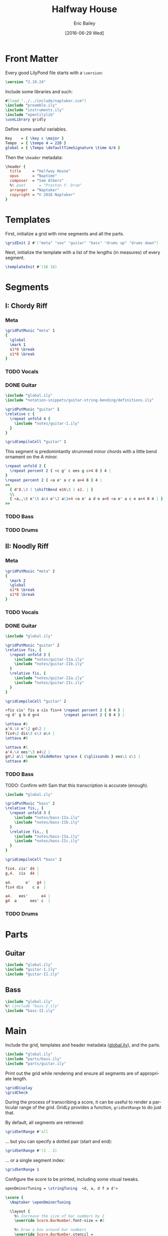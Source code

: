 #+OPTIONS: title:t toc:t date:nil author:t email:nil num:nil
#+TITLE: Halfway House
#+DATE: [2016-06-29 Wed]
#+AUTHOR: Eric Bailey
#+EMAIL: naptakerband@gmail.com
#+LANGUAGE: en
#+CREATOR: Emacs 25.0.94.1 (Org mode 8.3.4)

* Front Matter
:PROPERTIES:
:tangle:   include/global.ily
:END:
Every good LilyPond file starts with a ~\version~:
#+BEGIN_SRC LilyPond
\version "2.19.24"
#+END_SRC

Include some libraries and such:
#+BEGIN_SRC LilyPond
#(load "../../include/naptaker.scm")
\include "preamble.ily"
\include "instruments.ily"
\include "openlilylib"
\useLibrary gridly
#+END_SRC

Define some useful variables.
#+BEGIN_SRC LilyPond
Key    = { \key c \major }
Tempo  = { \tempo 4 = 220 }
global = { \Tempo \defaultTimeSignature \time 4/4 }
#+END_SRC

Then the ~\header~ metadata:
#+BEGIN_SRC LilyPond
\header {
  title     = "Halfway House"
  opus      = "Naptime"
  composer  = "Sam Albers"
  %% poet      = "Preston Y. Drum"
  arranger  = "Naptaker"
  copyright = "© 2016 Naptaker"
}
#+END_SRC
* Templates
:PROPERTIES:
:tangle:   include/global.ily
:END:
First, initialize a grid with nine segments and all the parts.
#+BEGIN_SRC LilyPond
\gridInit 2 #'("meta" "vox" "guitar" "bass" "drums up" "drums down")
#+END_SRC

Next, initialize the template with a list of the lengths (in measures)
of every segment.
#+BEGIN_SRC LilyPond
\templateInit #'(16 16)
#+END_SRC
* Segments
** I: Chordy Riff
*** Meta
#+BEGIN_SRC LilyPond :tangle include/global.ily
\gridPutMusic "meta" 1
{
  \global
  \mark 1
  s1*8 \break
  s1*8 \break
}
#+END_SRC
*** TODO Vocals
*** DONE Guitar
CLOSED: [2016-06-29 Wed 20:55]
#+BEGIN_SRC LilyPond :tangle parts/guitar-I.ily
\include "global.ily"
\include "notation-snippets/guitar-string-bending/definitions.ily"

\gridPutMusic "guitar" 1
\relative c {
  \repeat unfold 4 {
    \include "notes/guitar-I.ily"
  }
}

\gridCompileCell "guitar" 1
#+END_SRC

This segment is predomintantly strummed minor chords
with a little bend ornament on the A minor.
#+BEGIN_SRC LilyPond :tangle notes/guitar-I.ily
\repeat unfold 2 {
  \repeat percent 2 { <c g' c ees g c>4 8 } 4 |
}
\repeat percent 2 { <a e' a c e a>4 8 } 4 |
<<
  { d'8.\3 ( \shiftBend e16\3 ) s2. | }
  \\
  { <a,,\6 e'\5 a\4 e'\2 a\1>4 <a e' a d e a>8 <a e' a c e a>4 8 4 | }
>>
#+END_SRC
*** TODO Bass
*** TODO Drums

** II: Noodly Riff
*** Meta
#+BEGIN_SRC LilyPond :tangle include/global.ily
\gridPutMusic "meta" 2
{
  \mark 2
  \global
  s1*8 \break
  s1*8 \break
}
#+END_SRC
*** TODO Vocals
*** DONE Guitar
CLOSED: [2016-06-29 Wed 19:54]
#+BEGIN_SRC LilyPond :tangle parts/guitar-II.ily
\include "global.ily"

\gridPutMusic "guitar" 2
\relative fis, {
  \repeat unfold 3 {
    \include "notes/guitar-IIa.ily"
    \include "notes/guitar-IIb.ily"
  }
  \relative fis, {
    \include "notes/guitar-IIa.ily"
    \include "notes/guitar-IIc.ily"
  }
}

\gridCompileCell "guitar" 2
#+END_SRC

#+BEGIN_SRC LilyPond :tangle notes/guitar-IIa.ily
<fis cis' fis a cis fis>4 \repeat percent 2 { 8 4 } |
<g d' g b d g>4           \repeat percent 2 { 8 4 } |
#+END_SRC
#+BEGIN_SRC LilyPond :tangle notes/guitar-IIb.ily
\ottava #1
a'4.\4 e'\2 g4\2 |
fis4\2 dis\3 c\3 a\4 |
\ottava #0
#+END_SRC
#+BEGIN_SRC LilyPond :tangle notes/guitar-IIc.ily
\ottava #1
a'4.\4 ees'\3 e4\2 |
g4\2 a\1 \once \hideNotes \grace { c\glissando } ees\1 c\1 |
\ottava #0
#+END_SRC
*** TODO Bass
TODO: Confirm with Sam that this transcription is accurate (enough).
#+BEGIN_SRC LilyPond :tangle parts/bass-II.ily
\include "global.ily"

\gridPutMusic "bass" 2
\relative fis,, {
  \repeat unfold 3 {
    \include "notes/bass-IIa.ily"
    \include "notes/bass-IIb.ily"
  }
  \relative fis,, {
    \include "notes/bass-IIa.ily"
    \include "notes/bass-IIc.ily"
  }
}

\gridCompileCell "bass" 2
#+END_SRC

#+BEGIN_SRC LilyPond :tangle notes/bass-IIa.ily
fis4. cis' d4 |
g,4.  cis  d4 |
#+END_SRC
#+BEGIN_SRC LilyPond :tangle notes/bass-IIb.ily
a4.      e'   g4 |
fis4 dis    c a  |
#+END_SRC
#+BEGIN_SRC LilyPond :tangle notes/bass-IIc.ily
a4.   ees'      e4 |
g4  a      ees' c  |
#+END_SRC
*** TODO Drums
* Parts
** Guitar
#+BEGIN_SRC LilyPond :tangle parts/guitar.ily
\include "global.ily"
\include "guitar-I.ily"
\include "guitar-II.ily"
#+END_SRC
** Bass
#+BEGIN_SRC LilyPond :tangle parts/bass.ily
\include "global.ily"
%% \include "bass-I.ily"
\include "bass-II.ily"
#+END_SRC
* Main
:PROPERTIES:
:tangle:   main.ly
:END:
Include the grid, templates and header metadata ([[file:include/global.ily][global.ily]]), and the parts.
#+BEGIN_SRC LilyPond
\include "global.ily"
\include "parts/bass.ily"
\include "parts/guitar.ily"
#+END_SRC

Print out the grid while rendering and
ensure all segments are of appropriate length.
#+BEGIN_SRC LilyPond
\gridDisplay
\gridCheck
#+END_SRC

During the process of transcribing a score, it can be useful to render a
particular range of the grid. GridLy provides a function, ~gridSetRange~ to
do just that.

By default, all segments are retrieved:
#+BEGIN_SRC LilyPond :tangle no
\gridSetRange #'all
#+END_SRC

... but you can specify a dotted pair (start and end):
#+BEGIN_SRC LilyPond :tangle no
\gridSetRange #'(1 . 2)
#+END_SRC

... or a single segment index:
#+BEGIN_SRC LilyPond :tangle no
\gridSetRange 1
#+END_SRC

Configure the score to be printed, including some visual tweaks.
#+BEGIN_SRC LilyPond
openDminorTuning = \stringTuning  <d, a, d f a d'>

\score {
  \Naptaker \openDminorTuning

  \layout {
    %% Increase the size of bar numbers by 2
    \override Score.BarNumber.font-size = #2

    %% Draw a box around bar numbers
    \override Score.BarNumber.stencil =
    #(make-stencil-boxer 0.1 0.25 ly:text-interface::print)

    \override Score.BarNumber.padding = #3
  }
}
#+END_SRC

Configure the MIDI output.
#+BEGIN_SRC LilyPond
\score {
  \unfoldRepeats \Naptaker \openDminorTuning
  \midi { }
}
#+END_SRC
